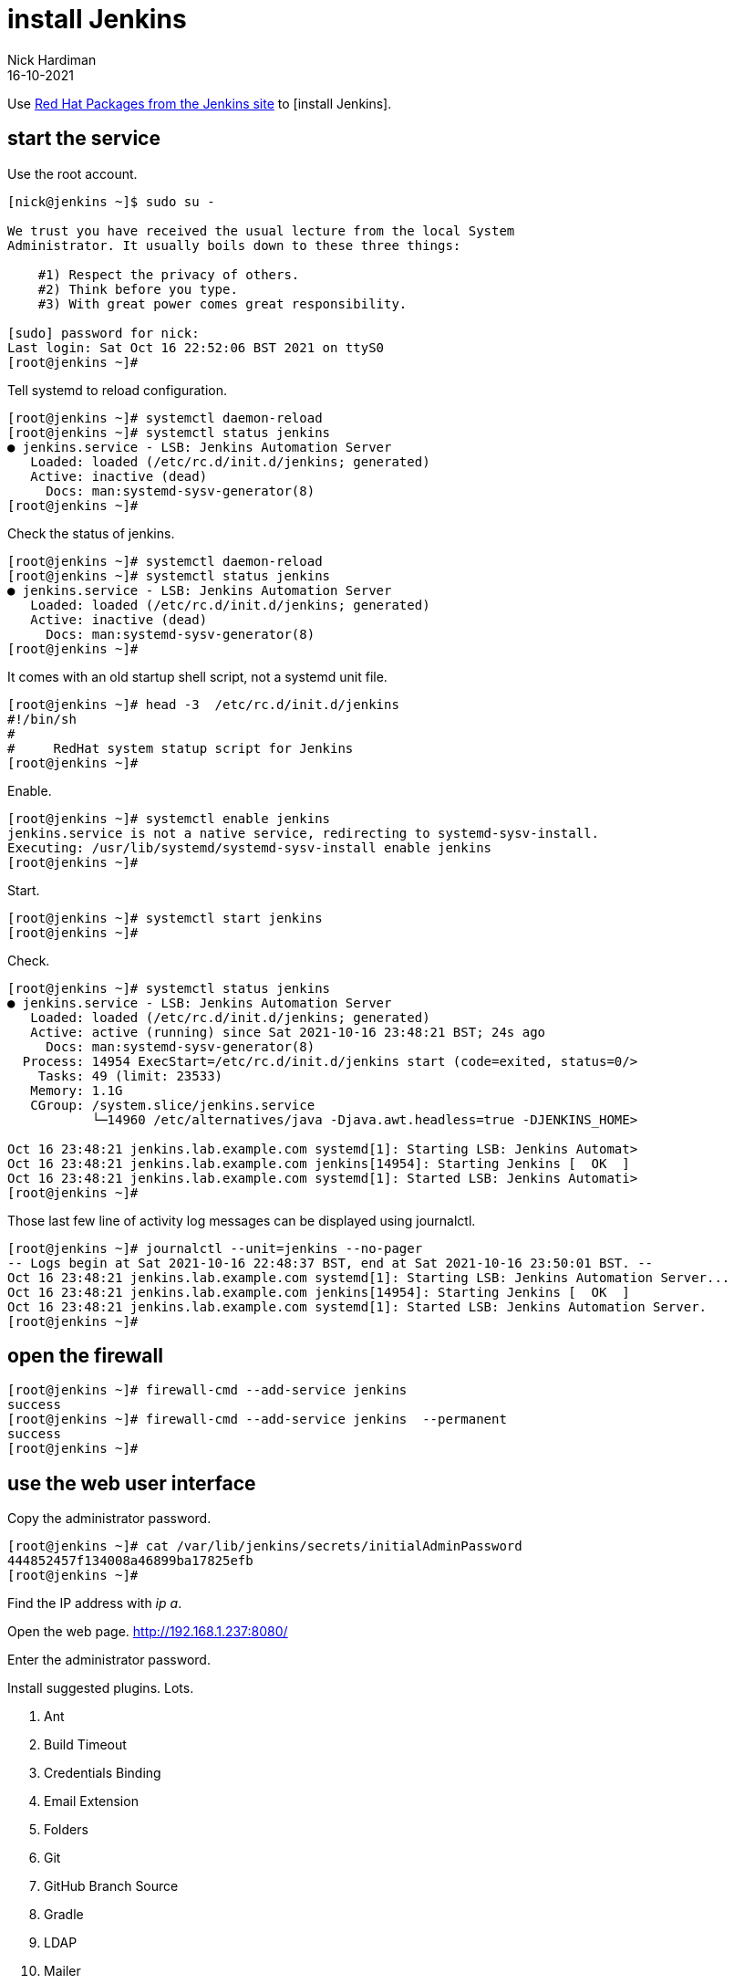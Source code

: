 = install Jenkins
Nick Hardiman 
:source-highlighter: highlight.js
:revdate: 16-10-2021

Use http://pkg.jenkins-ci.org/redhat-stable/[Red Hat Packages from the Jenkins site] to [install Jenkins].


== start the service 

Use the root account. 

[source,shell]
----
[nick@jenkins ~]$ sudo su -

We trust you have received the usual lecture from the local System
Administrator. It usually boils down to these three things:

    #1) Respect the privacy of others.
    #2) Think before you type.
    #3) With great power comes great responsibility.

[sudo] password for nick: 
Last login: Sat Oct 16 22:52:06 BST 2021 on ttyS0
[root@jenkins ~]# 
----

Tell systemd to reload configuration.

[source,shell]
----
[root@jenkins ~]# systemctl daemon-reload
[root@jenkins ~]# systemctl status jenkins
● jenkins.service - LSB: Jenkins Automation Server
   Loaded: loaded (/etc/rc.d/init.d/jenkins; generated)
   Active: inactive (dead)
     Docs: man:systemd-sysv-generator(8)
[root@jenkins ~]# 
----

Check the status of jenkins. 

[source,shell]
----
[root@jenkins ~]# systemctl daemon-reload
[root@jenkins ~]# systemctl status jenkins
● jenkins.service - LSB: Jenkins Automation Server
   Loaded: loaded (/etc/rc.d/init.d/jenkins; generated)
   Active: inactive (dead)
     Docs: man:systemd-sysv-generator(8)
[root@jenkins ~]# 
----

It comes with an old startup shell script, not a systemd unit file. 

[source,shell]
----
[root@jenkins ~]# head -3  /etc/rc.d/init.d/jenkins 
#!/bin/sh
#
#     RedHat system statup script for Jenkins
[root@jenkins ~]# 
----

Enable.

[source,shell]
----
[root@jenkins ~]# systemctl enable jenkins
jenkins.service is not a native service, redirecting to systemd-sysv-install.
Executing: /usr/lib/systemd/systemd-sysv-install enable jenkins
[root@jenkins ~]# 
----

Start. 

[source,shell]
----
[root@jenkins ~]# systemctl start jenkins
[root@jenkins ~]#
----

Check.

[source,shell]
----
[root@jenkins ~]# systemctl status jenkins
● jenkins.service - LSB: Jenkins Automation Server
   Loaded: loaded (/etc/rc.d/init.d/jenkins; generated)
   Active: active (running) since Sat 2021-10-16 23:48:21 BST; 24s ago
     Docs: man:systemd-sysv-generator(8)
  Process: 14954 ExecStart=/etc/rc.d/init.d/jenkins start (code=exited, status=0/>
    Tasks: 49 (limit: 23533)
   Memory: 1.1G
   CGroup: /system.slice/jenkins.service
           └─14960 /etc/alternatives/java -Djava.awt.headless=true -DJENKINS_HOME>

Oct 16 23:48:21 jenkins.lab.example.com systemd[1]: Starting LSB: Jenkins Automat>
Oct 16 23:48:21 jenkins.lab.example.com jenkins[14954]: Starting Jenkins [  OK  ]
Oct 16 23:48:21 jenkins.lab.example.com systemd[1]: Started LSB: Jenkins Automati>
[root@jenkins ~]# 
----

Those last few line of activity log messages can be displayed using journalctl. 

[source,shell]
----
[root@jenkins ~]# journalctl --unit=jenkins --no-pager
-- Logs begin at Sat 2021-10-16 22:48:37 BST, end at Sat 2021-10-16 23:50:01 BST. --
Oct 16 23:48:21 jenkins.lab.example.com systemd[1]: Starting LSB: Jenkins Automation Server...
Oct 16 23:48:21 jenkins.lab.example.com jenkins[14954]: Starting Jenkins [  OK  ]
Oct 16 23:48:21 jenkins.lab.example.com systemd[1]: Started LSB: Jenkins Automation Server.
[root@jenkins ~]# 
----


== open the firewall 

[source,shell]
----
[root@jenkins ~]# firewall-cmd --add-service jenkins 
success
[root@jenkins ~]# firewall-cmd --add-service jenkins  --permanent
success
[root@jenkins ~]# 
----

== use the web user interface 

Copy the administrator password.

[source,shell]
----
[root@jenkins ~]# cat /var/lib/jenkins/secrets/initialAdminPassword
444852457f134008a46899ba17825efb
[root@jenkins ~]# 
----

Find the IP address with _ip a_. 

Open the web page. http://192.168.1.237:8080/

Enter the administrator password. 

Install suggested plugins. 
Lots. 

. Ant 
. Build Timeout 
. Credentials Binding 
. Email Extension 
. Folders 
. Git 
. GitHub Branch Source 
. Gradle 
. LDAP 
. Mailer
. Matrix Authorization Strategy 
. OWASP Markup Formatter 
. PAM Authentication 
. Pipeline 
. Pipeline: GitHub Groovy Libraries 
. Pipeline: Stage View 
. SSH Build Agents 
. Timestamper 
. Workspace Cleanup 

Create First Admin User

* Username:	
* Password:	
* Confirm password:	
* Full name:	
* E-mail address:


== install blue ocean 

https://www.jenkins.io/doc/book/blueocean/getting-started/

